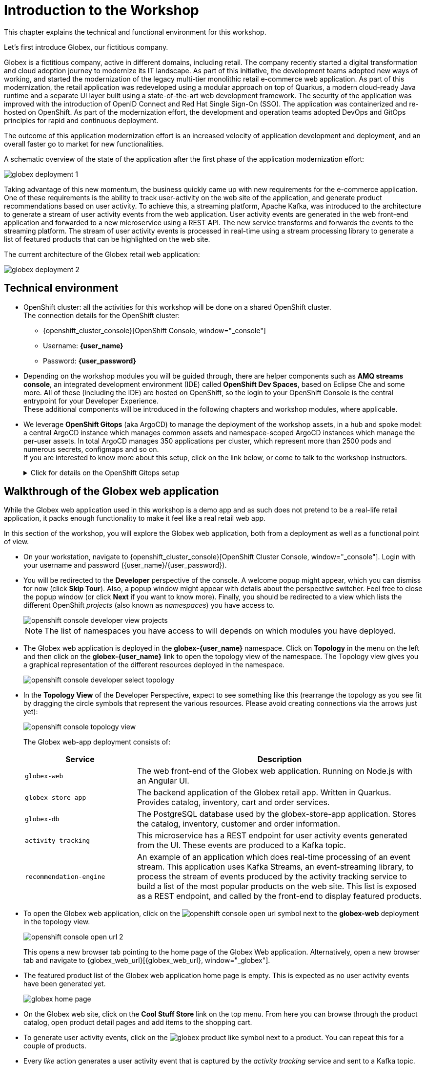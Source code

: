 = Introduction to the Workshop
:imagesdir: ../assets/images

++++
<!-- Google tag (gtag.js) -->
<script async src="https://www.googletagmanager.com/gtag/js?id=G-P3W2D715DJ"></script>
<script>
  window.dataLayer = window.dataLayer || [];
  function gtag(){dataLayer.push(arguments);}
  gtag('js', new Date());

  gtag('config', 'G-P3W2D715DJ');
</script>

<style>
.underline {
  cursor: pointer;
}

.nav-container, .pagination, .toolbar {
  display: none !important;
}
.doc {    
  max-width: 70rem !important;
}
</style>
++++
:icons: font

This chapter explains the technical and functional environment for this workshop. 

Let's first introduce Globex, our fictitious company.

Globex is a fictitious company, active in different domains, including retail. The company recently started a digital transformation and cloud adoption journey to modernize its IT landscape. 
As part of this initiative, the development teams adopted new ways of working, and started the modernization of the legacy multi-tier monolithic retail e-commerce web application.
As part of this modernization, the retail application was redeveloped using a modular approach on top of Quarkus, a modern cloud-ready Java runtime and a separate UI layer built using a state-of-the-art web development framework.
The security of the application was improved with the introduction of OpenID Connect and Red Hat Single Sign-On (SSO).
The application was containerized and re-hosted on OpenShift.
As part of the modernization effort, the development and operation teams adopted DevOps and GitOps principles for rapid and continuous deployment.

The outcome of this application modernization effort is an increased velocity of application development and deployment, and an overall faster go to market for new functionalities.

A schematic overview of the state of the application after the first phase of the application modernization effort:

image::intro/globex-deployment-1.png[]

Taking advantage of this new momentum, the business quickly came up with new requirements for the e-commerce application. 
One of these requirements is the ability to track user-activity on the web site of the application, and generate product recommendations based on user activity.
To achieve this, a streaming platform, Apache Kafka, was introduced to the architecture to generate a stream of user activity events from the web application.
User activity events are generated in the web front-end application and forwarded to a new microservice using a REST API. The new service transforms and forwards the events to the streaming platform.
The stream of user activity events is processed in real-time using a stream processing library to generate a list of featured products that can be highlighted on the web site.

The current architecture of the Globex retail web application:

image::intro/globex-deployment-2.png[]

== Technical environment

* OpenShift cluster: all the activities for this workshop will be done on a shared OpenShift cluster. +
The connection details for the OpenShift cluster:
** {openshift_cluster_console}[OpenShift Console, window="_console"]
** Username: *{user_name}*
** Password: *{user_password}*


* Depending on the workshop modules you will be guided through, there are helper components such as *AMQ streams console*, an integrated development environment (IDE) called *OpenShift Dev Spaces*, based on Eclipse Che and some more.
All of these (including the IDE) are hosted on OpenShift, so the login to your OpenShift Console is the central entrypoint for your Developer Experience. +
These additional components will be introduced in the following chapters and workshop modules, where applicable.

* We leverage *OpenShift Gitops* (aka ArgoCD) to manage the deployment of the workshop assets, in a hub and spoke model: a central ArgoCD instance which manages common assets and namespace-scoped ArgoCD instances which manage the per-user assets. In total ArgoCD manages 350 applications per cluster, which represent more than 2500 pods and numerous secrets, configmaps and so on. +
If you are interested to know more about this setup, click on the link below, or come to talk to the workshop instructors.
+
.[underline]#Click for details on the OpenShift Gitops setup#
[%collapsible]
====

As mentioned before, we use a hub and spoke model to manage the workshop assets. A cluster-wide ArgoCD instance manages a number of namespace scoped ArgoCD instances (1 per workshop user). These namespace scoped ArgoCD instances manage the workshop assets for a user.

You can log into your namespace scoped ArgoCD instance and have a look at the assets managed by the instance: 

* Navigate to https://globex-gitops-{user_name}-server-globex-gitops-{user_name}.{openshift_subdomain}[ArgoCD, window="_argo"]. Expect to see the landing page of ArgoCD.
* Click on the *Log in via OpenShift* link, and log in with your OpenShift credentials ({user_name}/{user_password}).
+
image::intro/argocd-landing-page.png[]
* If this is the first time you access the ArgoCD console, you have to authorize ArgoCD to access your account. In the _Authorize Access_ window click on *Allow selected permissions*.
* You are redirected to the application overview page of ArgoCD, which shows you all the applications that this instance of ArgoCD is managing. In ArgoCD language, an application represents a collection of Kubernetes/OpenShift resources that are managed as a whole.
+
image::intro/argocd-overview.png[]
+
NOTE: The list of applications managed by the ArgoCD instance depends on which modules you have deployed.

* If you click on one of the application cards, you'll see an overview of all the Kubernetes resources managed as part of the application. This is for example an partial view of the *Globex* application:
+
image::intro/argocd-globex-application.png[]
* The way ArgoCD works is that the desired state of an application is described in a manifest, which is hosted in a version control system. ArgoCD makes sure that the deployed state of the application matches the desired state as described in the manifest. Changes in the manifest (a new commit for example) are picked up by ArgoCD and applied. Hence the name *GitOps*, which itself is an evolution of *Infrastructure as code*. +
ArgoCD manifests can take many forms. For this workshop we opted for Helm charts. You can find the Helm charts for this workshop link:https://github.com/rh-cloud-architecture-workshop/helm[here].

====

== Walkthrough of the Globex web application

While the Globex web application used in this workshop is a demo app and as such does not pretend to be a real-life retail application, it packs enough functionality to make it feel like a real retail web app.

In this section of the workshop, you will explore the Globex web application, both from a deployment as well as a functional point of view.

* On your workstation, navigate to {openshift_cluster_console}[OpenShift Cluster Console, window="_console"]. Login with your username and password ({user_name}/{user_password}).
* You will be redirected to the *Developer* perspective of the console. A welcome popup might appear, which you can dismiss for now (click *Skip Tour*). Also, a popup window might appear with details about the perspective switcher. Feel free to close the popup window (or click *Next* if you want to know more).
Finally, you should be redirected to a view which lists the different OpenShift _projects_ (also known as _namespaces_) you have access to.
+
image::intro/openshift-console-developer-view-projects.png[]
+
[NOTE]
====
The list of namespaces you have access to will depends on which modules you have deployed.
====

* The Globex web application is deployed in the *globex-{user_name}* namespace. Click on *Topology* in the menu on the left and then click on the *globex-{user_name}* link to open the topology view of the namespace. The Topology view gives you a graphical representation of the different resources deployed in the namespace.
+
image::intro/openshift-console-developer-select-topology.png[]
* In the *Topology View* of the Developer Perspective, expect to see something like this (rearrange the topology as you see fit by dragging the circle symbols that represent the various resources. Please avoid creating connections via the arrows just yet):
+
image::intro/openshift-console-topology-view.png[]
+
The Globex web-app deployment consists of:
+
[cols="28m,~"]
[frame=all, grid=all]
|===
|*Service* | *Description*

| globex-web
| The web front-end of the Globex web application. Running on Node.js with an Angular UI.

| globex-store-app
| The backend application of the Globex retail app. Written in Quarkus. Provides catalog, inventory, cart and order services. 

| globex-db
| The PostgreSQL database used by the globex-store-app application. Stores the catalog, inventory, customer and order information.

| activity-tracking 
| This microservice has a REST endpoint for user activity events generated from the UI. These events are produced to a Kafka topic.

| recommendation-engine
| An example of an application which does real-time processing of an event stream. This application uses Kafka Streams, an event-streaming library, to process the stream of events produced by the activity tracking service to build a list of the most popular products on the web site. This list is exposed as a REST endpoint, and called by the front-end to display featured products.

|===

* To open the Globex web application, click on the image:intro/openshift-console-open-url.png[] symbol next to the *globex-web* deployment in the topology view.
+
image::intro/openshift-console-open-url-2.png[]
+
This opens a new browser tab pointing to the home page of the Globex Web application. Alternatively, open a new browser tab and navigate to {globex_web_url}[{globex_web_url}, window="_globex"].

* The featured product list of the Globex web application home page is empty. This is expected as no user activity events have been generated yet.
+
image::intro/globex-home-page.png[]

* On the Globex web site, click on the *Cool Stuff Store* link on the top menu. From here you can browse through the product catalog, open product detail pages and add items to the shopping cart.

* To generate user activity events, click on the image:intro/globex-product-like.png[] symbol next to a product. You can repeat this for a couple of products.

* Every _like_ action generates a user activity event that is captured by the _activity tracking_ service and sent to a Kafka topic. +
The Kafka broker is installed in the *globex-mw-{user_name}* namespace. In the same namespace, AMQ streams console, a web UI for viewing Kafka topics and browsing consumer groups, is also installed. +
Click to navigate to https://streams-console-globex-mw-{user_name}.{openshift_subdomain}[AMQ streams console, window="_amqstreams"]. This redirects you to the AMQ streams console login page. For the purpose of this workshop, choose *Sign in with Anonymous Session* to access the console
+
image::intro/amqstreams-console-login.png[]
* You will be presented with the Home page of the console. You can see that a kafka broker has already been setup for you.
+
image::intro/amqstreams-console-home.png[]

* From the left-hand menu, navigate to *Kafka clusters -> kafka -> Cluster overview*. You can view details about the Kafka cluster that has been setup for you including the number of brokers, the topics and also cluster metrics.
+
image::intro/amqstreams-cluster-overview.png[]
* Choose the *Topics* menu on the left-hand side to see the list of topics. 
+
image::intro/amqstreams-cluster-topics.png[]

* One of those topics is called *globex.tracking*, which is the topic that contains the user activity events. Click on the topic name to see the details of the topic. If you liked some products on the web site, the topic should contain some messages.
+
image::intro/amqstreams-globex-tracking.png[]

* Click on any of the messages listed to see its contents. In this case, the body of each message consists of a JSON structure of a user activity event from the Globex web application.
+
image::intro/amqstreams-expand-message.png[]

* If you go back to the list of topics in the AMQ streams console (click *Topics*  on left-hand side) , you will notice a number of topics starting with *globex.recommendation*. Those are the topics created by the _recommendation engine_ application, which calculates a list of the most popular products based on the user activity stream. +
The *globex.recommendation-product-score-aggregated-changelog* topic contains messages containing the list of most popular products, where the latest message has the current list.
+
image::intro/amqstreams-globex-tracking-recommendation.png[]

* In your browser window, go to the tab pointing to the Globex web application. Navigate to the home page. You should see some items in the list of featured products, corresponding to the list of products you liked.
+
image::intro/globex-home-page-featured.png[]

* To demonstrate that the list of featured products is calculated in real-time, you can simulate a number of user activities using a simulator deployed next to the Globex web application. +
To use the simulator, go the the browser tab pointing to the web console of the OpenShift cluster, navigate to the Topology view of the *globex-{user_name}* namespace, and click the image:intro/openshift-console-open-url.png[] symbol next to the *activity-tracking-simulator* deployment (it will most likely be abbreviated as shown in the screenshot, hovering over the name will expand it).
+
image::intro/openshift-console-open-url-3.png[]

* This opens a Swagger UI page showing the REST API of the simulator.
+
image::intro/swagger-ui-activity-tracking-simulator.png[]

* Click on the *POST* link, and then on the *Try it out* link on the right. + 
+
image::intro/swagger-ui-activity-tracking-simulator-post-try.png[]
If you want, you change the number of user activities that will be generated (the default is 100). Click *Execute* to execute the REST call to the simulator.
+
image::intro/swagger-ui-activity-tracking-simulator-2.png[]

* In your browser window, navigate to the tab with the Kafdrop UI, and notice how messages are produced in the *globex.tracking* topic. After a couple of seconds you should also see new messages in the *globex.recommendation-product-score-aggregated-changelog* topic, reflecting the newly calculated list of featured products. +
Go the browser tab with the Globex we UI, refresh the home page, and notice how the list of featured products has changed, as it is being continuously recalculated.

* This concludes the walkthrough of the Globex web application for now. The application provides more features, which you will discover while going through some of the modules of this workshop.

Please close all but this *Instructions browser tab* to avoid proliferation of tabs which can make working on other modules difficult. 

Proceed to the https://workshop-deployer.{openshift_subdomain}[Workshop Deployer] to choose your next module.
